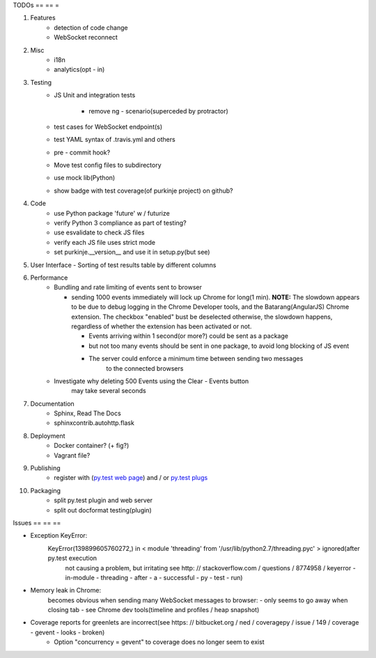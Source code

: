TODOs
== == =

#) Features
    - detection of code change
    - WebSocket reconnect

#) Misc
    - i18n
    - analytics(opt - in)

#) Testing
    - JS Unit and integration tests

        - remove ng - scenario(superceded by protractor)

    - test cases for WebSocket endpoint(s)
    - test YAML syntax of .travis.yml and others
    - pre - commit hook?
    - Move test config files to subdirectory
    - use mock lib(Python)
    - show badge with test coverage(of purkinje project) on github?

#) Code
    - use Python package 'future' w / futurize
    - verify Python 3 compliance as part of testing?
    - use esvalidate to check JS files
    - verify each JS file uses strict mode
    - set purkinje.__version__ and use it in setup.py(but see)

#) User Interface
   - Sorting of test results table by different columns

#) Performance
    - Bundling and rate limiting of events sent to browser
     
      - sending 1000 events
        immediately will lock up Chrome for long(1 min).
        **NOTE:**
        The slowdown appears to be due to debug logging in the Chrome Developer tools,
        and the Batarang(AngularJS) Chrome extension.
        The checkbox "enabled" bust be deselected
        otherwise, the slowdown happens, regardless
        of whether the extension has been activated or not.
        
        - Events arriving within 1 second(or more?) could be sent as a package
        - but not too many events should be sent in one package, to avoid long blocking 
          of JS event
        - The server could  enforce a minimum time between sending two messages
            to the connected browsers
    - Investigate why deleting 500 Events using the Clear - Events button
        may take several seconds

#) Documentation
    - Sphinx, Read The Docs
    - sphinxcontrib.autohttp.flask

#) Deployment
    - Docker container? (+ fig?)
    - Vagrant file?

#) Publishing
    - register with (`py.test web page <http://pytest.org/latest/plugins_index/index.html?highlight=plugins>`_) and / or `py.test plugs <http://pytest-plugs.herokuapp.com/>`_

#) Packaging
    - split py.test plugin and web server
    - split out docformat testing(plugin)

Issues
== == ==

- Exception KeyError:
    KeyError(139899605760272,) in < module 'threading' from '/usr/lib/python2.7/threading.pyc' > ignored(after py.test execution
                                                                                                         not causing a problem, but irritating
                                                                                                         see http: // stackoverflow.com / questions / 8774958 / keyerror - in-module - threading - after - a - successful - py - test - run)
- Memory leak in Chrome:
    becomes obvious when sending many
    WebSocket messages to browser:
    - only seems to go away when closing tab
    - see Chrome dev tools(timeline and profiles / heap snapshot)
- Coverage reports for greenlets are incorrect(see https: // bitbucket.org / ned / coveragepy / issue / 149 / coverage - gevent - looks - broken)
    - Option "concurrency = gevent" to coverage does no longer seem to exist
